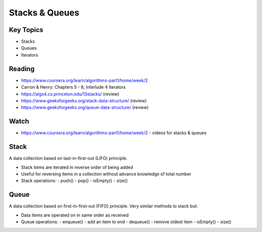 Stacks & Queues
====

Key Topics
----------
- Stacks
- Queues
- Iterators
 
Reading
-------
- https://www.coursera.org/learn/algorithms-part1/home/week/2  
- Carron & Henry: Chapters 5 - 8, Interlude 4 Iterators
- https://algs4.cs.princeton.edu/13stacks/  (review)
- https://www.geeksforgeeks.org/stack-data-structure/ (review)
- https://www.geeksforgeeks.org/queue-data-structure/ (review)
 

Watch
-----
- https://www.coursera.org/learn/algorithms-part1/home/week/2 - videos for stacks & queues
 

Stack
-----
A data collection based on last-in-first-out (LIFO) principle.

- Stack items are iterated in reverse order of being added
- Useful for reversing items in a collection without advance knowledge of total number
- Stack operations:
  - push()
  - pop()
  - isEmpty()
  - size()
 
Queue
-----
A data collection based on first-in-first-out (FIFO) principle. Very similar methods to 
stack but:

- Data items are operated on in same order as received
- Queue operations:
  - enqueue() - add an item to end
  - dequeue() - remove oldest item
  - isEmpty()
  - size()
